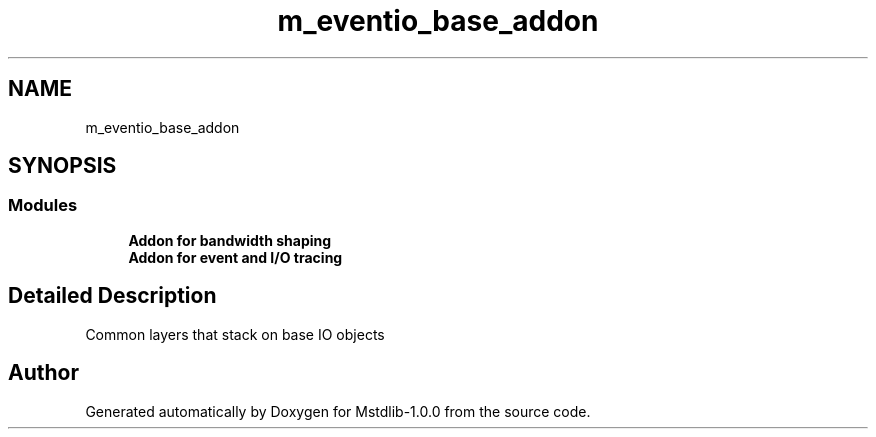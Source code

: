 .TH "m_eventio_base_addon" 3 "Tue Feb 20 2018" "Mstdlib-1.0.0" \" -*- nroff -*-
.ad l
.nh
.SH NAME
m_eventio_base_addon
.SH SYNOPSIS
.br
.PP
.SS "Modules"

.in +1c
.ti -1c
.RI "\fBAddon for bandwidth shaping\fP"
.br
.ti -1c
.RI "\fBAddon for event and I/O tracing\fP"
.br
.in -1c
.SH "Detailed Description"
.PP 
Common layers that stack on base IO objects 
.SH "Author"
.PP 
Generated automatically by Doxygen for Mstdlib-1\&.0\&.0 from the source code\&.
